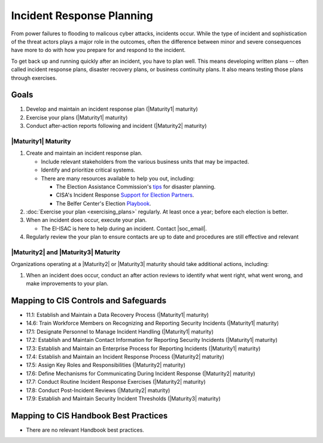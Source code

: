 ..
  Created by: mike garcia
  To: Incident Response

.. |bp_title| replace:: Incident Response Planning

|bp_title|
----------------------------------------------

From power failures to flooding to malicous cyber attacks, incidents occur. While the type of incident and sophistication of the threat actors plays a major role in the outcomes, often the difference between minor and severe consequences have more to do with how you prepare for and respond to the incident. 

To get back up and running quickly after an incident, you have to plan well. This means developing written plans -- often called incident response plans, disaster recovery plans, or business continuity plans. It also means testing those plans through exercises.

Goals
**********************************************

#. Develop and maintain an incident response plan (|Maturity1| maturity)
#. Exercise your plans (|Maturity1| maturity)
#. Conduct after-action reports following and incident (|Maturity2| maturity)

.. _incident-response-maturity-one:

|Maturity1| Maturity
&&&&&&&&&&&&&&&&&&&&&&&&&&&&&&&&&&&&&&&&&&&&&&

#. Create and maintain an incident response plan.

   * Include relevant stakeholders from the various business units that may be impacted.
   * Identify and prioritize critical systems.
   * There are many resources available to help you out, including:

     * The Election Assistance Commission's `tips <https://www.eac.gov/documents/2017/08/03/six-tips-contingency-and-disaster-planning-eac>`_ for disaster planning.
     * CISA's Incident Response `Support for Election Partners <https://www.cisa.gov/sites/default/files/publications/incident_handling_elections_final_508_0.pdf>`_.
     * The Belfer Center's Election `Playbook <https://www.belfercenter.org/publication/elections-battle-staff-playbook>`_.

#. :doc:`Exercise your plan <exercising_plans>` regularly. At least once a year; before each election is better.
#. When an incident does occur, execute your plan.

   * The EI-ISAC is here to help during an incident. Contact |soc_email|. 

#. Regularly review the your plan to ensure contacts are up to date and procedures are still effective and relevant

.. _incident-response-maturity-two-three:

|Maturity2| and |Maturity3| Maturity
&&&&&&&&&&&&&&&&&&&&&&&&&&&&&&&&&&&&&&&&&&&&&&

Organizations operating at a |Maturity2| or |Maturity3| maturity should take additional actions, including:

#. When an incident does occur, conduct an after action reviews to identify what went right, what went wrong, and make improvements to your plan.

Mapping to CIS Controls and Safeguards
**********************************************

* 11.1: Establish and Maintain a Data Recovery Process (|Maturity1| maturity)
* 14.6: Train Workforce Members on Recognizing and Reporting Security Incidents (|Maturity1| maturity)
* 17.1: Designate Personnel to Manage Incident Handling (|Maturity1| maturity)
* 17.2: Establish and Maintain Contact Information for Reporting Security Incidents (|Maturity1| maturity)
* 17.3: Establish and Maintain an Enterprise Process for Reporting Incidents (|Maturity1| maturity)
* 17.4: Establish and Maintain an Incident Response Process (|Maturity2| maturity)
* 17.5: Assign Key Roles and Responsibilities (|Maturity2| maturity)
* 17.6: Define Mechanisms for Communicating During Incident Response (|Maturity2| maturity)
* 17.7: Conduct Routine Incident Response Exercises (|Maturity2| maturity)
* 17.8: Conduct Post-Incident Reviews (|Maturity2| maturity)
* 17.9: Establish and Maintain Security Incident Thresholds (|Maturity3| maturity)

Mapping to CIS Handbook Best Practices
****************************************

* There are no relevant Handbook best practices.

